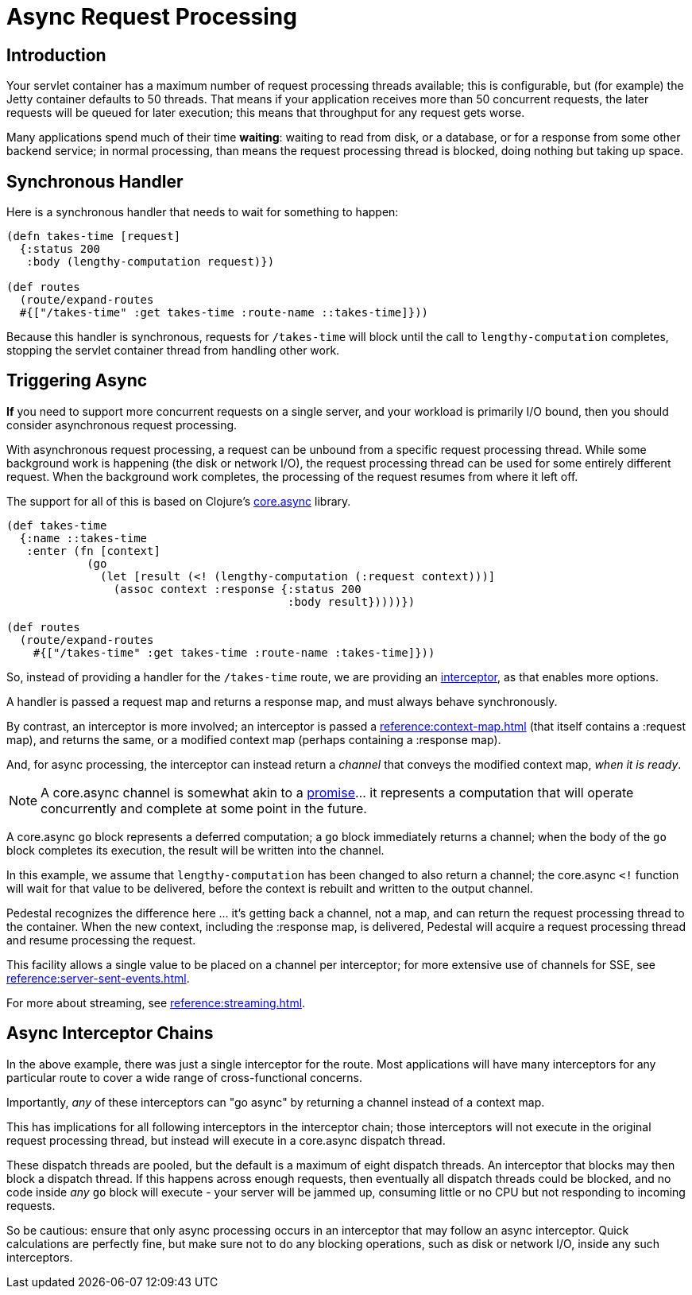 = Async Request Processing

== Introduction

Your servlet container has a maximum number of request processing threads available;
this is configurable, but (for example) the Jetty container defaults to 50 threads.
That means if your application receives more than 50 concurrent requests, the later requests
will be queued for later execution; this means that throughput for any request gets worse.

Many applications spend  much of their time *waiting*: waiting to read from disk, or a database, or for
a response from some other backend service; in normal processing, than means the request processing thread is blocked,
doing nothing but taking up space.

== Synchronous Handler

Here is a synchronous handler that needs to wait for something to happen:

[source,clojure]
----
(defn takes-time [request]
  {:status 200
   :body (lengthy-computation request)})

(def routes
  (route/expand-routes
  #{["/takes-time" :get takes-time :route-name ::takes-time]}))
----

Because this handler is synchronous, requests for `/takes-time` will
block until the call to `lengthy-computation` completes, stopping the
servlet container thread from handling other work.

== Triggering Async

*If* you need to support more concurrent requests on a single server, and your workload is primarily I/O bound, then
you should consider asynchronous request processing.

With asynchronous request processing, a request can be unbound from a specific request processing thread.
While some background work is happening (the disk or network I/O), the request processing thread can be used for some entirely
different request. When the background work completes, the processing of the request resumes from where it left off.

The support for all of this is based on Clojure's https://github.com/clojure/core.async[core.async] library.


[source,clojure]
----
(def takes-time
  {:name ::takes-time
   :enter (fn [context]
            (go
              (let [result (<! (lengthy-computation (:request context)))]
                (assoc context :response {:status 200
                                          :body result}))))})

(def routes
  (route/expand-routes
    #{["/takes-time" :get takes-time :route-name :takes-time]}))
----

So, instead of providing a handler for the `/takes-time` route, we are providing an
xref:reference:interceptors.adoc[interceptor], as that enables more options.

A handler is passed a request map and returns a response map, and must always behave synchronously.

By contrast, an interceptor is more involved; an interceptor is passed a
xref:reference:context-map.adoc[] (that itself contains a :request map),
and returns the same, or a modified context map (perhaps containing a :response map).

And, for async processing, the interceptor can instead return a _channel_ that conveys the
modified context map, _when it is ready_.

NOTE: A core.async channel is somewhat akin to a
link:https://en.wikipedia.org/wiki/Futures_and_promises[promise]... it represents a computation that
will operate concurrently and complete at some point in the future.

A core.async `go` block represents a deferred computation; a `go` block immediately returns
a channel; when the body of the `go` block completes its execution, the result will be
written into the channel.

In this example, we assume that `lengthy-computation` has been changed to also return a channel;
the core.async `<!` function will wait for that value to be delivered, before the context
is rebuilt and written to the output channel.

Pedestal recognizes the difference here ... it's getting back a channel, not a map, and
can return the request processing thread to the container. When the new context, including the :response
map, is delivered, Pedestal will acquire a request processing thread and resume processing the request.

[sidebar]
****
This facility allows a single value to be placed on a channel per
interceptor; for more extensive use of channels for SSE, see
xref:reference:server-sent-events.adoc[].

For more about streaming, see
xref:reference:streaming.adoc[].
****

== Async Interceptor Chains

In the above example, there was just a single interceptor for the route.  Most applications will have
many interceptors for any particular route to cover a wide range of cross-functional concerns.

Importantly, _any_ of these interceptors can "go async" by returning a channel instead of a context map.

This has implications for all following interceptors in the interceptor chain;
those interceptors will not execute in the original request processing thread,
but instead will execute in a core.async dispatch thread.

These dispatch threads are pooled, but the default is a maximum of eight dispatch threads.
An interceptor that blocks may then block a dispatch thread.
If this happens across enough requests, then eventually all dispatch threads could be blocked, and
no code inside _any_ `go` block will execute - your server will be jammed up, consuming little or no CPU but not responding to incoming requests.

So be cautious: ensure that only async processing occurs in an interceptor that may follow an async interceptor.
Quick calculations are perfectly fine, but
make sure not to do any blocking operations, such as disk or network I/O, inside any such interceptors.
